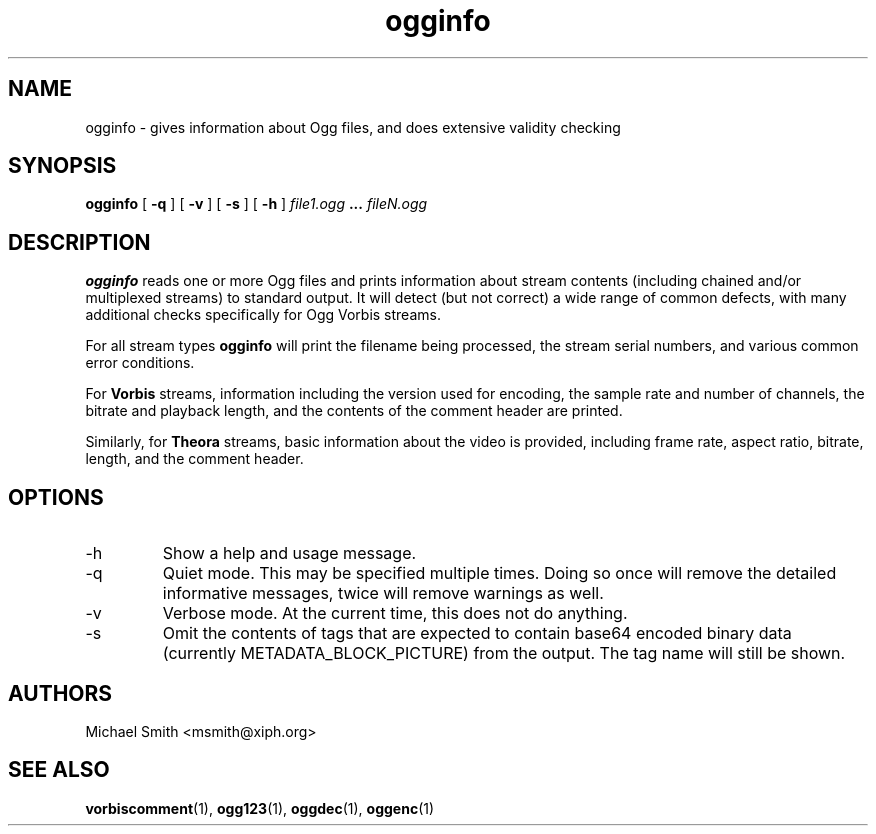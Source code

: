 .\" Process this file with
.\" groff -man -Tascii ogginfo.1
.\"
.TH ogginfo 1 "July 10, 2002" "Xiph.Org Foundation" "Vorbis Tools"

.SH NAME
ogginfo \- gives information about Ogg files, and does extensive validity checking

.SH SYNOPSIS
.B ogginfo
[
.B -q
] [
.B -v
] [
.B -s
] [
.B -h
]
.I file1.ogg
.B ...
.I fileN.ogg

.SH DESCRIPTION
.B ogginfo
reads one or more Ogg files and prints information about stream contents 
(including chained and/or multiplexed streams) to standard output. It will 
detect (but not correct) a wide range of common defects, with many 
additional checks specifically for Ogg Vorbis streams.

For all stream types
.B ogginfo
will print the filename being processed, the stream serial numbers, and various
common error conditions.

For
.B Vorbis
streams, information including the version used for encoding, the sample rate
and number of channels, the bitrate and playback length, and the contents of
the comment header are printed.

Similarly, for
.B Theora
streams, basic information about the video is provided, including frame rate, aspect ratio, bitrate, length, and the comment header.

.SH OPTIONS
.IP -h
Show a help and usage message.
.IP -q
Quiet mode. This may be specified multiple times. Doing so once will remove
the detailed informative messages, twice will remove warnings as well.
.IP -v
Verbose mode. At the current time, this does not do anything.
.IP -s
Omit the contents of tags that are expected to contain base64 encoded binary data (currently METADATA_BLOCK_PICTURE) from the output. The tag name will still be shown.

.SH AUTHORS
.br
Michael Smith <msmith@xiph.org>

.SH "SEE ALSO"

.PP
\fBvorbiscomment\fR(1), \fBogg123\fR(1), \fBoggdec\fR(1), \fBoggenc\fR(1)
